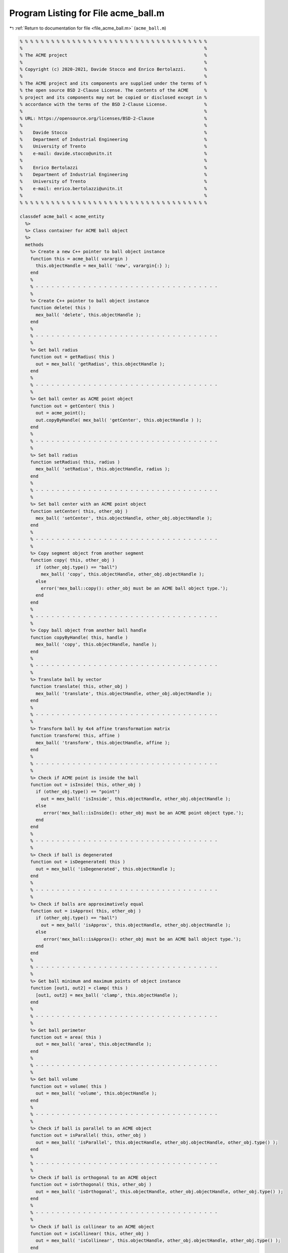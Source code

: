 
.. _program_listing_file_acme_ball.m:

Program Listing for File acme_ball.m
====================================

|exhale_lsh| :ref:`Return to documentation for file <file_acme_ball.m>` (``acme_ball.m``)

.. |exhale_lsh| unicode:: U+021B0 .. UPWARDS ARROW WITH TIP LEFTWARDS

.. code-block:: MATLAB

   % % % % % % % % % % % % % % % % % % % % % % % % % % % % % % % % % % % %
   %                                                                     %
   % The ACME project                                                    %
   %                                                                     %
   % Copyright (c) 2020-2021, Davide Stocco and Enrico Bertolazzi.       %
   %                                                                     %
   % The ACME project and its components are supplied under the terms of %
   % the open source BSD 2-Clause License. The contents of the ACME      %
   % project and its components may not be copied or disclosed except in %
   % accordance with the terms of the BSD 2-Clause License.              %
   %                                                                     %
   % URL: https://opensource.org/licenses/BSD-2-Clause                   %
   %                                                                     %
   %    Davide Stocco                                                    %
   %    Department of Industrial Engineering                             %
   %    University of Trento                                             %
   %    e-mail: davide.stocco@unitn.it                                   %
   %                                                                     %
   %    Enrico Bertolazzi                                                %
   %    Department of Industrial Engineering                             %
   %    University of Trento                                             %
   %    e-mail: enrico.bertolazzi@unitn.it                               %
   %                                                                     %
   % % % % % % % % % % % % % % % % % % % % % % % % % % % % % % % % % % % %
   
   classdef acme_ball < acme_entity
     %>
     %> Class container for ACME ball object
     %>
     methods
       %> Create a new C++ pointer to ball object instance
       function this = acme_ball( varargin )
         this.objectHandle = mex_ball( 'new', varargin{:} );
       end
       %
       % - - - - - - - - - - - - - - - - - - - - - - - - - - - - - - - - - - -
       %
       %> Create C++ pointer to ball object instance
       function delete( this )
         mex_ball( 'delete', this.objectHandle );
       end
       %
       % - - - - - - - - - - - - - - - - - - - - - - - - - - - - - - - - - - -
       %
       %> Get ball radius
       function out = getRadius( this )
         out = mex_ball( 'getRadius', this.objectHandle );
       end
       %
       % - - - - - - - - - - - - - - - - - - - - - - - - - - - - - - - - - - -
       %
       %> Get ball center as ACME point object
       function out = getCenter( this )
         out = acme_point();
         out.copyByHandle( mex_ball( 'getCenter', this.objectHandle ) );
       end
       %
       % - - - - - - - - - - - - - - - - - - - - - - - - - - - - - - - - - - -
       %
       %> Set ball radius
       function setRadius( this, radius )
         mex_ball( 'setRadius', this.objectHandle, radius );
       end
       %
       % - - - - - - - - - - - - - - - - - - - - - - - - - - - - - - - - - - -
       %
       %> Set ball center with an ACME point object
       function setCenter( this, other_obj )
         mex_ball( 'setCenter', this.objectHandle, other_obj.objectHandle );
       end
       %
       % - - - - - - - - - - - - - - - - - - - - - - - - - - - - - - - - - - -
       %
       %> Copy segment object from another segment
       function copy( this, other_obj )
         if (other_obj.type() == "ball")
           mex_ball( 'copy', this.objectHandle, other_obj.objectHandle );
         else
           error('mex_ball::copy(): other_obj must be an ACME ball object type.');
         end
       end
       %
       % - - - - - - - - - - - - - - - - - - - - - - - - - - - - - - - - - - -
       %
       %> Copy ball object from another ball handle
       function copyByHandle( this, handle )
         mex_ball( 'copy', this.objectHandle, handle );
       end
       %
       % - - - - - - - - - - - - - - - - - - - - - - - - - - - - - - - - - - -
       %
       %> Translate ball by vector
       function translate( this, other_obj )
         mex_ball( 'translate', this.objectHandle, other_obj.objectHandle );
       end
       %
       % - - - - - - - - - - - - - - - - - - - - - - - - - - - - - - - - - - -
       %
       %> Transform ball by 4x4 affine transformation matrix
       function transform( this, affine )
         mex_ball( 'transform', this.objectHandle, affine );
       end
       %
       % - - - - - - - - - - - - - - - - - - - - - - - - - - - - - - - - - - -
       %
       %> Check if ACME point is inside the ball
       function out = isInside( this, other_obj )
         if (other_obj.type() == "point")
           out = mex_ball( 'isInside', this.objectHandle, other_obj.objectHandle );
         else
            error('mex_ball::isInside(): other_obj must be an ACME point object type.');
         end
       end
       %
       % - - - - - - - - - - - - - - - - - - - - - - - - - - - - - - - - - - -
       %
       %> Check if ball is degenerated
       function out = isDegenerated( this )
         out = mex_ball( 'isDegenerated', this.objectHandle );
       end
       %
       % - - - - - - - - - - - - - - - - - - - - - - - - - - - - - - - - - - -
       %
       %> Check if balls are approximatively equal
       function out = isApprox( this, other_obj )
         if (other_obj.type() == "ball")
           out = mex_ball( 'isApprox', this.objectHandle, other_obj.objectHandle );
         else
            error('mex_ball::isApprox(): other_obj must be an ACME ball object type.');
         end
       end
       %
       % - - - - - - - - - - - - - - - - - - - - - - - - - - - - - - - - - - -
       %
       %> Get ball minimum and maximum points of object instance
       function [out1, out2] = clamp( this )
         [out1, out2] = mex_ball( 'clamp', this.objectHandle );
       end
       %
       % - - - - - - - - - - - - - - - - - - - - - - - - - - - - - - - - - - -
       %
       %> Get ball perimeter
       function out = area( this )
         out = mex_ball( 'area', this.objectHandle );
       end
       %
       % - - - - - - - - - - - - - - - - - - - - - - - - - - - - - - - - - - -
       %
       %> Get ball volume
       function out = volume( this )
         out = mex_ball( 'volume', this.objectHandle );
       end
       %
       % - - - - - - - - - - - - - - - - - - - - - - - - - - - - - - - - - - -
       %
       %> Check if ball is parallel to an ACME object
       function out = isParallel( this, other_obj )
         out = mex_ball( 'isParallel', this.objectHandle, other_obj.objectHandle, other_obj.type() );
       end
       %
       % - - - - - - - - - - - - - - - - - - - - - - - - - - - - - - - - - - -
       %
       %> Check if ball is orthogonal to an ACME object
       function out = isOrthogonal( this, other_obj )
         out = mex_ball( 'isOrthogonal', this.objectHandle, other_obj.objectHandle, other_obj.type() );
       end
       %
       % - - - - - - - - - - - - - - - - - - - - - - - - - - - - - - - - - - -
       %
       %> Check if ball is collinear to an ACME object
       function out = isCollinear( this, other_obj )
         out = mex_ball( 'isCollinear', this.objectHandle, other_obj.objectHandle, other_obj.type() );
       end
       %
       % - - - - - - - - - - - - - - - - - - - - - - - - - - - - - - - - - - -
       %
       %> Check if ball is coplanar to an ACME object
       function out = isCoplanar( this, other_obj )
         out = mex_ball( 'isCoplanar', this.objectHandle, other_obj.objectHandle, other_obj.type() );
       end
       %
       % - - - - - - - - - - - - - - - - - - - - - - - - - - - - - - - - - - -
       %
       %> Intersect ball with an ACME object
       function out = intersection( this, other_obj )
         [handle, type] = mex_ball( 'intersection', this.objectHandle, other_obj.objectHandle, other_obj.type() );
         out = eval( strcat( 'acme_', type, '()') );
         out.copyByHandle( handle );
       end
       %
       % - - - - - - - - - - - - - - - - - - - - - - - - - - - - - - - - - - -
       %
       %> Display object data
       function disp( this )
         disp( [ [this.getRadius(), NaN, NaN]', this.getCenter().get()] ); %[this.getRadius() 0 0]',
       end
       %
       % - - - - - - - - - - - - - - - - - - - - - - - - - - - - - - - - - - -
       %
       %> Plot ball object
       function plot( this, figure_name, color )
         figure_name;
         hold on;
         radius = this.getRadius();
         center = this.getCenter().get();
         [X_u,Y_u,Z_u] = sphere;
         X = X_u * radius;
         Y = Y_u * radius;
         Z = Z_u * radius;
         surface = surf(X+center(1),Y+center(2),Z+center(3));
         surface.FaceColor = color;
         surface.EdgeColor = color;
         surface.FaceAlpha = 0.5;
         hold off;
       end
       %
       % - - - - - - - - - - - - - - - - - - - - - - - - - - - - - - - - - - -
       %
       %> Get object type as string
       function out = type( this )
         out = 'ball';
       end
     end
   end

